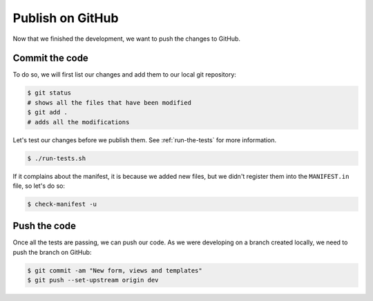 ..
    This file is part of Invenio.
    Copyright (C) 2017-2018 CERN.

    Invenio is free software; you can redistribute it and/or modify it
    under the terms of the MIT License; see LICENSE file for more details.

Publish on GitHub
=================

Now that we finished the development, we want to push the changes to GitHub.

Commit the code
---------------
To do so, we will first list our changes and add them to our local git repository:

.. code-block:: console

    $ git status
    # shows all the files that have been modified
    $ git add .
    # adds all the modifications

Let's test our changes before we publish them. See :ref:`run-the-tests` for
more information.

.. code-block:: console

    $ ./run-tests.sh

If it complains about the manifest, it is because we added new files, but we
didn't register them into the ``MANIFEST.in`` file, so let's do so:

.. code-block:: console

    $ check-manifest -u

Push the code
-------------
Once all the tests are passing, we can push our code. As we were developing on
a branch created locally, we need to push the branch on GitHub:

.. code-block:: console

    $ git commit -am "New form, views and templates"
    $ git push --set-upstream origin dev
